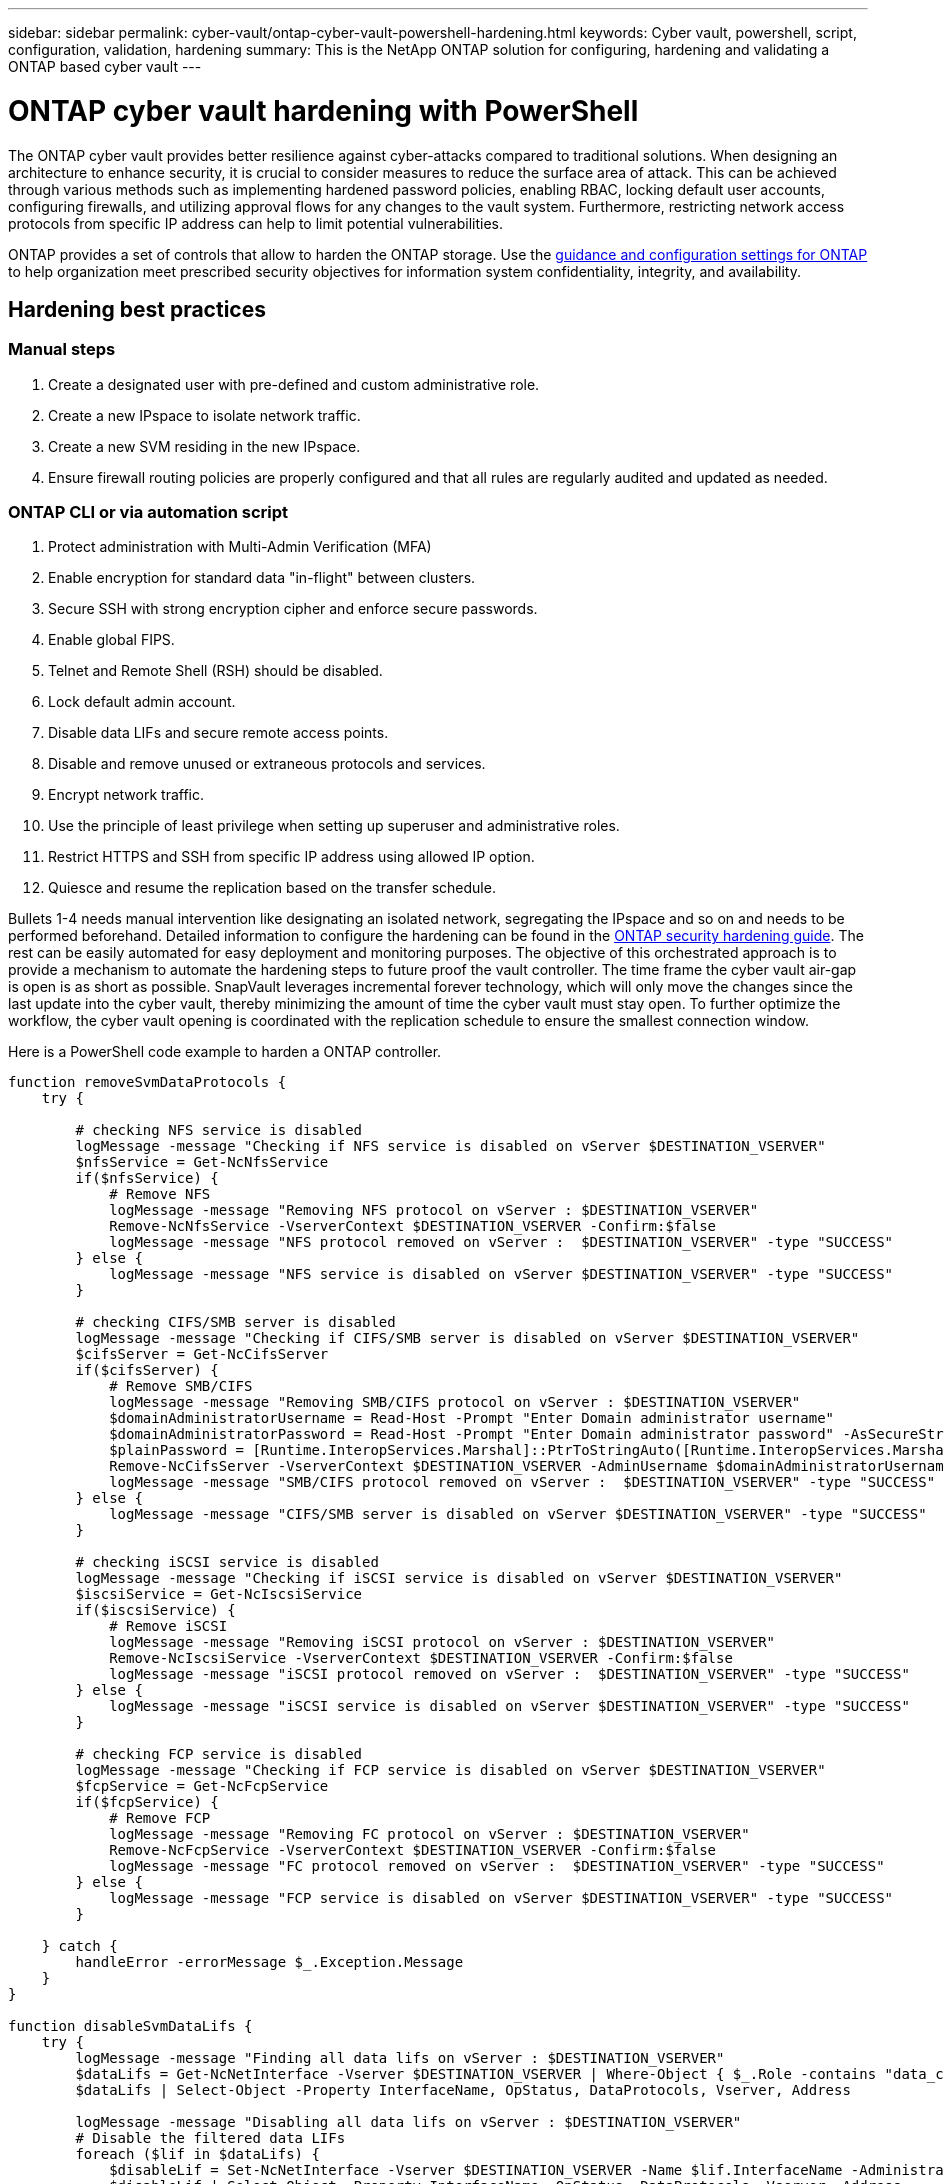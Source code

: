 ---
sidebar: sidebar
permalink: cyber-vault/ontap-cyber-vault-powershell-hardening.html
keywords: Cyber vault, powershell, script, configuration, validation, hardening
summary: This is the NetApp ONTAP solution for configuring, hardening and validating a ONTAP based cyber vault
---

= ONTAP cyber vault hardening with PowerShell
:hardbreaks:
:nofooter:
:icons: font
:linkattrs:
:imagesdir: ../media

[.lead]
The ONTAP cyber vault provides better resilience against cyber-attacks compared to traditional solutions. When designing an architecture to enhance security, it is crucial to consider measures to reduce the surface area of attack. This can be achieved through various methods such as implementing hardened password policies, enabling RBAC, locking default user accounts, configuring firewalls, and utilizing approval flows for any changes to the vault system. Furthermore, restricting network access protocols from specific IP address can help to limit potential vulnerabilities.

ONTAP provides a set of controls that allow to harden the ONTAP storage. Use the link:https://docs.netapp.com/us-en/ontap/ontap-security-hardening/security-hardening-overview.html[guidance and configuration settings for ONTAP^] to help organization meet prescribed security objectives for information system confidentiality, integrity, and availability.

== Hardening best practices

=== Manual steps

. Create a designated user with pre-defined and custom administrative role.
. Create a new IPspace to isolate network traffic.
. Create a new SVM residing in the new IPspace.
. Ensure firewall routing policies are properly configured and that all rules are regularly audited and updated as needed.

=== ONTAP CLI or via automation script

. Protect administration with Multi-Admin Verification (MFA)
. Enable encryption for standard data "in-flight" between clusters.
. Secure SSH with strong encryption cipher and enforce secure passwords.
. Enable global FIPS.
. Telnet and Remote Shell (RSH) should be disabled.
. Lock default admin account.
. Disable data LIFs and secure remote access points.
. Disable and remove unused or extraneous protocols and services.
. Encrypt network traffic.
. Use the principle of least privilege when setting up superuser and administrative roles.
. Restrict HTTPS and SSH from specific IP address using allowed IP option.
. Quiesce and resume the replication based on the transfer schedule.

Bullets 1-4 needs manual intervention like designating an isolated network, segregating the IPspace and so on and needs to be performed beforehand. Detailed information to configure the hardening can be found in the link:https://docs.netapp.com/us-en/ontap/ontap-security-hardening/security-hardening-overview.html[ONTAP security hardening guide^]. The rest can be easily automated for easy deployment and monitoring purposes. The objective of this orchestrated approach is to provide a mechanism to automate the hardening steps to future proof the vault controller. The time frame the cyber vault air-gap is open is as short as possible. SnapVault leverages incremental forever technology, which will only move the changes since the last update into the cyber vault, thereby minimizing the amount of time the cyber vault must stay open. To further optimize the workflow, the cyber vault opening is coordinated with the replication schedule to ensure the smallest connection window.

Here is a PowerShell code example to harden a ONTAP controller.
[source, powershell]
----
function removeSvmDataProtocols {
    try {

        # checking NFS service is disabled
        logMessage -message "Checking if NFS service is disabled on vServer $DESTINATION_VSERVER"
        $nfsService = Get-NcNfsService 
        if($nfsService) {
            # Remove NFS
            logMessage -message "Removing NFS protocol on vServer : $DESTINATION_VSERVER"
            Remove-NcNfsService -VserverContext $DESTINATION_VSERVER -Confirm:$false
            logMessage -message "NFS protocol removed on vServer :  $DESTINATION_VSERVER" -type "SUCCESS"
        } else {
            logMessage -message "NFS service is disabled on vServer $DESTINATION_VSERVER" -type "SUCCESS"
        }

        # checking CIFS/SMB server is disabled
        logMessage -message "Checking if CIFS/SMB server is disabled on vServer $DESTINATION_VSERVER"
        $cifsServer = Get-NcCifsServer 
        if($cifsServer) {
            # Remove SMB/CIFS
            logMessage -message "Removing SMB/CIFS protocol on vServer : $DESTINATION_VSERVER"
            $domainAdministratorUsername = Read-Host -Prompt "Enter Domain administrator username"
            $domainAdministratorPassword = Read-Host -Prompt "Enter Domain administrator password" -AsSecureString
            $plainPassword = [Runtime.InteropServices.Marshal]::PtrToStringAuto([Runtime.InteropServices.Marshal]::SecureStringToBSTR($domainAdministratorPassword))
            Remove-NcCifsServer -VserverContext $DESTINATION_VSERVER -AdminUsername $domainAdministratorUsername -AdminPassword $plainPassword -Confirm:$false -ErrorAction Stop
            logMessage -message "SMB/CIFS protocol removed on vServer :  $DESTINATION_VSERVER" -type "SUCCESS"
        } else {
            logMessage -message "CIFS/SMB server is disabled on vServer $DESTINATION_VSERVER" -type "SUCCESS"
        }

        # checking iSCSI service is disabled
        logMessage -message "Checking if iSCSI service is disabled on vServer $DESTINATION_VSERVER"
        $iscsiService = Get-NcIscsiService 
        if($iscsiService) {
            # Remove iSCSI
            logMessage -message "Removing iSCSI protocol on vServer : $DESTINATION_VSERVER"
            Remove-NcIscsiService -VserverContext $DESTINATION_VSERVER -Confirm:$false
            logMessage -message "iSCSI protocol removed on vServer :  $DESTINATION_VSERVER" -type "SUCCESS"
        } else {
            logMessage -message "iSCSI service is disabled on vServer $DESTINATION_VSERVER" -type "SUCCESS"
        }

        # checking FCP service is disabled
        logMessage -message "Checking if FCP service is disabled on vServer $DESTINATION_VSERVER"
        $fcpService = Get-NcFcpService 
        if($fcpService) {
            # Remove FCP
            logMessage -message "Removing FC protocol on vServer : $DESTINATION_VSERVER"
            Remove-NcFcpService -VserverContext $DESTINATION_VSERVER -Confirm:$false
            logMessage -message "FC protocol removed on vServer :  $DESTINATION_VSERVER" -type "SUCCESS"
        } else {
            logMessage -message "FCP service is disabled on vServer $DESTINATION_VSERVER" -type "SUCCESS"
        }
    
    } catch {
        handleError -errorMessage $_.Exception.Message
    }
}

function disableSvmDataLifs {
    try {
        logMessage -message "Finding all data lifs on vServer : $DESTINATION_VSERVER"
        $dataLifs = Get-NcNetInterface -Vserver $DESTINATION_VSERVER | Where-Object { $_.Role -contains "data_core" }
        $dataLifs | Select-Object -Property InterfaceName, OpStatus, DataProtocols, Vserver, Address

        logMessage -message "Disabling all data lifs on vServer : $DESTINATION_VSERVER"
        # Disable the filtered data LIFs
        foreach ($lif in $dataLifs) {
            $disableLif = Set-NcNetInterface -Vserver $DESTINATION_VSERVER -Name $lif.InterfaceName -AdministrativeStatus down -ErrorAction Stop
            $disableLif | Select-Object -Property InterfaceName, OpStatus, DataProtocols, Vserver, Address
        }
        logMessage -message "Disabled all data lifs on vServer : $DESTINATION_VSERVER" -type "SUCCESS"
    
    } catch {
        handleError -errorMessage $_.Exception.Message
    }
}

function configureMultiAdminApproval {
    try {

        # check if multi admin verification is enabled
        logMessage -message "Checking if multi-admin verification is enabled"
        $maaConfig = Invoke-NcSsh -Name $DESTINATION_ONTAP_CLUSTER_MGMT_IP -Credential $DESTINATION_ONTAP_CREDS -Command "set -privilege advanced; security multi-admin-verify show"
        if ($maaConfig.Value -match "Enabled" -and $maaConfig.Value -match "true") {
            $maaConfig
            logMessage -message "Multi-admin verification is configured and enabled" -type "SUCCESS"
        } else {
            logMessage -message "Setting Multi-admin verification rules"
            # Define the commands to be restricted
            $rules = @(
                "cluster peer delete",
                "vserver peer delete",
                "volume snapshot policy modify",
                "volume snapshot rename",
                "vserver audit modify",
                "vserver audit delete",
                "vserver audit disable"
            )
            foreach($rule in $rules) {
                Invoke-NcSsh -Name $DESTINATION_ONTAP_CLUSTER_MGMT_IP -Credential $DESTINATION_ONTAP_CREDS -Command "security multi-admin-verify rule create -operation `"$rule`""
            }

            logMessage -message "Creating multi admin verification group for ONTAP Cluster $DESTINATION_ONTAP_CLUSTER_MGMT_IP, Group name : $MULTI_ADMIN_APPROVAL_GROUP_NAME, Users : $MULTI_ADMIN_APPROVAL_USERS, Email : $MULTI_ADMIN_APPROVAL_EMAIL"
            Invoke-NcSsh -Name $DESTINATION_ONTAP_CLUSTER_MGMT_IP -Credential $DESTINATION_ONTAP_CREDS -Command "security multi-admin-verify approval-group create -name $MULTI_ADMIN_APPROVAL_GROUP_NAME -approvers $MULTI_ADMIN_APPROVAL_USERS -email `"$MULTI_ADMIN_APPROVAL_EMAIL`""
            logMessage -message "Created multi admin verification group for ONTAP Cluster $DESTINATION_ONTAP_CLUSTER_MGMT_IP, Group name : $MULTI_ADMIN_APPROVAL_GROUP_NAME, Users : $MULTI_ADMIN_APPROVAL_USERS, Email : $MULTI_ADMIN_APPROVAL_EMAIL" -type "SUCCESS"

            logMessage -message "Enabling multi admin verification group $MULTI_ADMIN_APPROVAL_GROUP_NAME"
            Invoke-NcSsh -Name $DESTINATION_ONTAP_CLUSTER_MGMT_IP -Credential $DESTINATION_ONTAP_CREDS -Command "security multi-admin-verify modify -approval-groups $MULTI_ADMIN_APPROVAL_GROUP_NAME -required-approvers 1 -enabled true"
            logMessage -message "Enabled multi admin verification group $MULTI_ADMIN_APPROVAL_GROUP_NAME" -type "SUCCESS"

            logMessage -message "Enabling multi admin verification for ONTAP Cluster $DESTINATION_ONTAP_CLUSTER_MGMT_IP"
            Invoke-NcSsh -Name $DESTINATION_ONTAP_CLUSTER_MGMT_IP -Credential $DESTINATION_ONTAP_CREDS -Command "security multi-admin-verify modify -enabled true"
            logMessage -message "Successfully enabled multi admin verification for ONTAP Cluster $DESTINATION_ONTAP_CLUSTER_MGMT_IP" -type "SUCCESS"

            logMessage -message "Enabling multi admin verification for ONTAP Cluster $DESTINATION_ONTAP_CLUSTER_MGMT_IP"
            Invoke-NcSsh -Name $DESTINATION_ONTAP_CLUSTER_MGMT_IP -Credential $DESTINATION_ONTAP_CREDS -Command "security multi-admin-verify modify -enabled true"
            logMessage -message "Successfully enabled multi admin verification for ONTAP Cluster $DESTINATION_ONTAP_CLUSTER_MGMT_IP" -type "SUCCESS"
        }
    
    } catch {
        handleError -errorMessage $_.Exception.Message
    }
}

function additionalSecurityHardening {
    try {
        $command = "set -privilege advanced -confirmations off;security protocol modify -application telnet -enabled false;"
        logMessage -message "Disabling Telnet"
        Invoke-NcSsh -Name $DESTINATION_ONTAP_CLUSTER_MGMT_IP -Credential $DESTINATION_ONTAP_CREDS -Command $command
        logMessage -message "Disabled Telnet" -type "SUCCESS"

        #$command = "set -privilege advanced -confirmations off;security config modify -interface SSL -is-fips-enabled true;"
        #logMessage -message "Enabling Global FIPS"
        ##Invoke-SSHCommand -SessionId $sshSession.SessionId -Command $command -ErrorAction Stop
        #logMessage -message "Enabled Global FIPS" -type "SUCCESS"

        $command = "set -privilege advanced -confirmations off;network interface service-policy modify-service -vserver cluster2 -policy default-management -service management-https -allowed-addresses $ALLOWED_IPS;"
        logMessage -message "Restricting IP addresses $ALLOWED_IPS for Cluster management HTTPS"
        Invoke-NcSsh -Name $DESTINATION_ONTAP_CLUSTER_MGMT_IP -Credential $DESTINATION_ONTAP_CREDS -Command $command
        logMessage -message "Successfully restricted IP addresses $ALLOWED_IPS for Cluster management HTTPS" -type "SUCCESS"

        #logMessage -message "Checking if audit logs volume audit_logs exists"
        #$volume = Get-NcVol -Vserver $DESTINATION_VSERVER -Name audit_logs -ErrorAction Stop

        #if($volume) {
        #    logMessage -message "Volume audit_logs already exists! Skipping creation"
        #} else {
        #    # Create audit logs volume
        #    logMessage -message "Creating audit logs volume : audit_logs"
        #    New-NcVol -Name audit_logs -Aggregate $DESTINATION_AGGREGATE_NAME -Size 5g -ErrorAction Stop | Select-Object -Property Name, State, TotalSize, Aggregate, Vserver
        #    logMessage -message "Volume audit_logs created successfully" -type "SUCCESS"
        #}

        ## Mount audit logs volume to path /vol/audit_logs
        #logMessage -message "Creating junction path for volume audit_logs at path /vol/audit_logs for vServer $DESTINATION_VSERVER"
        #Mount-NcVol -VserverContext $DESTINATION_VSERVER -Name audit_logs -JunctionPath /audit_logs | Select-Object -Property Name, -JunctionPath
        #logMessage -message "Created junction path for volume audit_logs at path /vol/audit_logs for vServer $DESTINATION_VSERVER" -type "SUCCESS"
        
        #logMessage -message "Enabling audit logging for vServer $DESTINATION_VSERVER at path /vol/audit_logs"
        #$command = "set -privilege advanced -confirmations off;vserver audit create -vserver $DESTINATION_VSERVER -destination /audit_logs -format xml;"
        #Invoke-SSHCommand -SessionI  $sshSession.SessionId -Command $command -ErrorAction Stop
        #logMessage -message "Successfully enabled audit logging for vServer $DESTINATION_VSERVER at path /vol/audit_logs"
    
    } catch {
        handleError -errorMessage $_.Exception.Message
    }
}
----

